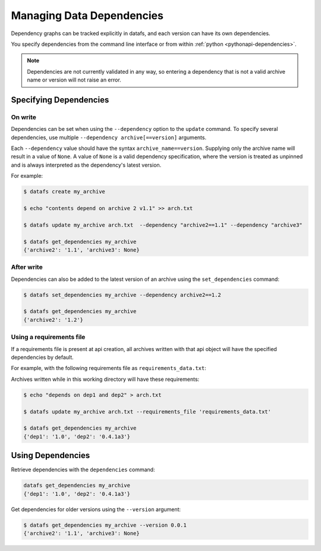 .. _cli-dependencies:

==========================
Managing Data Dependencies
==========================

Dependency graphs can be tracked explicitly in datafs, and each version can have its own dependencies.

You specify dependencies from the command line interface or from within :ref:`python <pythonapi-dependencies>`.

.. note::

    Dependencies are not currently validated in any way, so entering a dependency that is not a valid archive name or version will not raise an error.


Specifying Dependencies
-----------------------

On write
~~~~~~~~

Dependencies can be set when using the ``--dependency`` option to the ``update`` command. To specify several dependencies, use multiple ``--dependency archive[==version]`` arguments.

Each ``--dependency`` value should have the syntax ``archive_name==version``. Supplying only the archive name will result in a value of ``None``. A value of ``None`` is a valid dependency specification, where the version is treated as unpinned and is always interpreted as the dependency's latest version.

For example:

.. code-block:: bash

    $ datafs create my_archive
    
    $ echo "contents depend on archive 2 v1.1" >> arch.txt
    
    $ datafs update my_archive arch.txt  --dependency "archive2==1.1" --dependency "archive3"
    
    $ datafs get_dependencies my_archive
    {'archive2': '1.1', 'archive3': None}


After write
~~~~~~~~~~~

Dependencies can also be added to the latest version of an archive using the ``set_dependencies`` command:

.. code-block:: bash

    $ datafs set_dependencies my_archive --dependency archive2==1.2

    $ datafs get_dependencies my_archive
    {'archive2': '1.2'}


Using a requirements file
~~~~~~~~~~~~~~~~~~~~~~~~~

If a requirements file is present at api creation, all archives written with that api object will have the specified dependencies by default.

For example, with the following requirements file as ``requirements_data.txt``:

.. code-block:: text
    :linenos:

    dep1==1.0
    dep2==0.4.1a3

Archives written while in this working directory will have these requirements:

.. code-block:: bash

    $ echo "depends on dep1 and dep2" > arch.txt

    $ datafs update my_archive arch.txt --requirements_file 'requirements_data.txt'

    $ datafs get_dependencies my_archive
    {'dep1': '1.0', 'dep2': '0.4.1a3'}


Using Dependencies
------------------

Retrieve dependencies with the ``dependencies`` command:

.. code-block:: bash

    datafs get_dependencies my_archive
    {'dep1': '1.0', 'dep2': '0.4.1a3'}

Get dependencies for older versions using the ``--version`` argument:

.. code-block:: bash

    $ datafs get_dependencies my_archive --version 0.0.1
    {'archive2': '1.1', 'archive3': None}